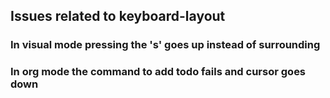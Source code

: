 ** Issues related to keyboard-layout

*** In visual mode pressing the 's' goes up instead of surrounding
*** In org mode the command to add todo fails and cursor goes down
